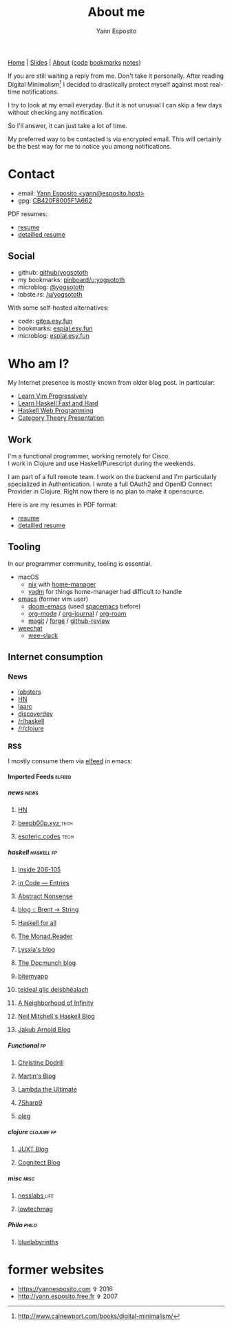 #+TITLE: About me
#+KEYWORDS: social
#+AUTHOR: Yann Esposito
#+EMAIL: yann@esposito.host
#+LANGUAGE: en
#+LANG: en
#+OPTIONS: H:5 auto-id:t
#+STARTUP: showeverything

@@html:<nav>
<a href="/index.html">Home</a> |
<a href="/slides.html">Slides</a> |
<a href="/about-me.html">About</a>
<span class="details">
(<a href="https://gitea.esy.fun/yogsototh">code</a>
<a href="https://espial.esy.fun/u:yogsototh">bookmarks</a>
<a href="https://espial.esy.fun/u:yogsototh/notes">notes</a>)
</span>
</nav>@@

#+begin_notes
If you are still waiting a reply from me.
Don't take it personally.
After reading Digital Minimalism[fn:dm] I decided to drastically protect
myself against most real-time notifications.

I try to look at my email everyday.
But it is not unusual I can skip a few days without checking any notification.

So I'll answer, it can just take a lot of time.

My preferred way to be contacted is via encrypted email.
This will certainly be the best way for me to notice you among notifications.
#+end_notes

[fn:dm] http://www.calnewport.com/books/digital-minimalism/

* Contact
  :PROPERTIES:
  :CUSTOM_ID: contact
  :END:

#+MACRO: pemail @@html: <a href="&#109;&#97;&#105;&#x6C;&#116;&#111;&#x3A;&#x79;&#x61;&#x6E;&#x6E;&#64;&#x65;&#x73;&#112;&#x6F;&#x73;&#105;&#x74;&#x6F;&#x2E;&#x68;&#x6F;&#x73;&#x74;">&#x59;&#x61;&#x6E;&#x6E;&#x20;&#x45;&#x73;&#x70;&#x6F;&#115;&#x69;&#116;&#x6F; &lt;&#x79;&#x61;&#x6E;&#x6E;&#64;&#x65;&#x73;&#112;&#x6F;&#x73;&#105;&#x74;&#x6F;&#x2E;&#x68;&#x6F;&#x73;&#x74;&gt;</a>@@


- email: {{{pemail}}}
- gpg: [[file:files/publickey.txt][CB420F8005F1A662]]

PDF resumes:

- [[file:files/yann-esposito-resume.pdf][resume]]
- [[file:files/yann-esposito-long-resume.pdf][detailled resume]]

** Social
:PROPERTIES:
:CUSTOM_ID: social
:END:

- github:  [[https://github.com/yogsototh][github/yogsototh]]
- my bookmarks: [[https://pinboard.in/u:yogsototh][pinboard/u:yogsototh]]
- microblog: [[https://twitter.com/yogsototh][@yogsototh]]
- lobste.rs:  [[https://lobste.rs/u/yogsototh][/u/yogsototh]]

With some self-hosted alternatives:

- code: [[https://gitea.esy.fun/yogsototh][gitea.esy.fun]]
- bookmarks: [[https://espial.esy.fun/u:yogsototh][espial.esy.fun]]
- microblog: [[https://espial.esy.fun/u:yogsototh/notes][espial.esy.fun]]

* Who am I?
:PROPERTIES:
:CUSTOM_ID: who-am-i
:END:

My Internet presence is mostly known from older blog post.
In particular:

- [[http://yannesposito.com/Scratch/en/blog/Learn-Vim-Progressively/][Learn Vim Progressively]]
- [[http://yannesposito.com/Scratch/en/blog/Haskell-the-Hard-Way/][Learn Haskell Fast and Hard]]
- [[http://yannesposito.com/Scratch/en/blog/Yesod-tutorial-for-newbies/][Haskell Web Programming]]
- [[http://yannesposito.com/Scratch/en/blog/Category-Theory-Presentation/][Category Theory Presentation]]

** Work
:PROPERTIES:
:CUSTOM_ID: work
:END:

#+MACRO: br @@html:<br/>@@

I'm a functional programmer, working remotely for Cisco.{{{br}}}
I work in Clojure and use Haskell/Purescript during the weekends.

I am part of a full remote team.
I work on the backend and I'm particularly specialized in Authentication.
I wrote a full OAuth2 and OpenID Connect Provider in Clojure.
Right now there is no plan to make it opensource.

Here is are my resumes in PDF format:
- [[file:files/yann-esposito-resume.pdf][resume]]
- [[file:files/yann-esposito-long-resume.pdf][detailled resume]]
** Tooling
:PROPERTIES:
:CUSTOM_ID: tooling
:END:

In our programmer community, tooling is essential.

- macOS
  - [[https://nixos.org][nix]] with [[https://github.com/nix-community/home-manager][home-manager]]
  - [[https://yadm.io][yadm]] for things home-manager had difficult to handle
- [[https://www.gnu.org/software/emacs/][emacs]] (former vim user)
  - [[https://github.com/hlissner/doom-emacs][doom-emacs]] (used [[https://www.spacemacs.org][spacemacs]] before)
  - [[https://orgmode.org][org-mode]] / [[https://github.com/bastibe/org-journal][org-journal]] / [[https://www.orgroam.com][org-roam]]
  - [[https://magit.vc][magit]] / [[https://magit.vc/manual/forge/][forge]] / [[https://github.com/charignon/github-review][github-review]]
- [[https://weechat.org][weechat]]
  - [[https://github.com/wee-slack/wee-slack][wee-slack]]

** Internet consumption
:PROPERTIES:
:CUSTOM_ID: internet-consumption
:END:

*** News
:PROPERTIES:
:CUSTOM_ID: news
:END:

- [[https://lobste.rs/][lobsters]]
- [[https://news.ycombinator.com/][HN]]
- [[https://laarc.io][laarc]]
- [[https://www.discoverdev.io][discoverdev]]
- [[https://reddit.com/r/haskell][/r/haskell]]
- [[https://reddit.com/r/clojure][/r/clojure]]

*** RSS
:PROPERTIES:
:CUSTOM_ID: rss
:END:

I mostly consume them via [[https://github.com/skeeto/elfeed][elfeed]] in emacs:

**** Imported Feeds                                               :elfeed:
:PROPERTIES:
:CUSTOM_ID: imported-feeds
:END:
***** news                                                       :news:
:PROPERTIES:
:CUSTOM_ID: news-0675
:END:
****** [[https://hnrss.org/newest?points=1200][HN]]
:PROPERTIES:
:CUSTOM_ID: --https---hnrss-org-newest-points-1200--hn--
:END:
****** [[https://beepb00p.xyz/atom.xml][beepb00p.xyz ]]                                            :tech:
:PROPERTIES:
:CUSTOM_ID: --https---beepb00p-xyz-atom-xml--beepb00p-xyz---
:END:
****** [[https://esoteric.codes/rss][esoteric.codes]]                                           :tech:
:PROPERTIES:
:CUSTOM_ID: --https---esoteric-codes-rss--esoteric-codes--
:END:
***** haskell                                                    :haskell:fp:
:PROPERTIES:
:CUSTOM_ID: haskell
:END:
****** [[http://feeds.feedburner.com/ezyang][Inside 206-105]]
:PROPERTIES:
:CUSTOM_ID: --http---feeds-feedburner-com-ezyang--inside-206-105--
:END:
****** [[http://blog.jle.im/rss][in Code — Entries]]
:PROPERTIES:
:CUSTOM_ID: --http---blog-jle-im-rss--in-code---entries--
:END:
****** [[http://5outh.blogspot.com/feeds/posts/default][Abstract Nonsense]]
:PROPERTIES:
:CUSTOM_ID: --http---5outh-blogspot-com-feeds-posts-default--abstract-nonsense--
:END:
****** [[http://byorgey.wordpress.com/feed/][blog :: Brent -> String]]
:PROPERTIES:
:CUSTOM_ID: --http---byorgey-wordpress-com-feed---blog----brent----string--
:END:
****** [[http://www.haskellforall.com/feeds/posts/default][Haskell for all]]
:PROPERTIES:
:CUSTOM_ID: --http---www-haskellforall-com-feeds-posts-default--haskell-for-all--
:END:
****** [[http://themonadreader.wordpress.com/feed/][The Monad.Reader]]
:PROPERTIES:
:CUSTOM_ID: --http---themonadreader-wordpress-com-feed---the-monad-reader--
:END:
****** [[http://blog.poisson.chat/./rss.xml][Lysxia's blog]]
:PROPERTIES:
:CUSTOM_ID: --http---blog-poisson-chat---rss-xml--lysxia's-blog--
:END:
****** [[http://blog.docmunch.com/blog?format=rss][The Docmunch blog]]
:PROPERTIES:
:CUSTOM_ID: --http---blog-docmunch-com-blog-format-rss--the-docmunch-blog--
:END:
****** [[http://bitemyapp.com/rss.xml][bitemyapp]]
:PROPERTIES:
:CUSTOM_ID: --http---bitemyapp-com-rss-xml--bitemyapp--
:END:
****** [[http://www.serpentine.com/blog/feed/][teideal glic deisbhéalach]]
:PROPERTIES:
:CUSTOM_ID: --http---www-serpentine-com-blog-feed---teideal-glic-deisbhéalach--
:END:
****** [[http://sigfpe.blogspot.com/feeds/posts/default][A Neighborhood of Infinity]]
:PROPERTIES:
:CUSTOM_ID: --http---sigfpe-blogspot-com-feeds-posts-default--a-neighborhood-of-infinity--
:END:
****** [[http://neilmitchell.blogspot.com/feeds/posts/default][Neil Mitchell's Haskell Blog]]
:PROPERTIES:
:CUSTOM_ID: --http---neilmitchell-blogspot-com-feeds-posts-default--neil-mitchell's-haskell-blog--
:END:
****** [[http://blog.jakubarnold.cz/feed.xml][Jakub Arnold Blog]]
:PROPERTIES:
:CUSTOM_ID: --http---blog-jakubarnold-cz-feed-xml--jakub-arnold-blog--
:END:
***** Functional                                                 :fp:
:PROPERTIES:
:CUSTOM_ID: functional
:END:
****** [[https://christine.website/blog.rss][Christine Dodrill]]
:PROPERTIES:
:CUSTOM_ID: --https---christine-website-blog-rss--christine-dodrill--
:END:
****** [[http://martintrojer.github.io/atom.xml][Martin's Blog]]
:PROPERTIES:
:CUSTOM_ID: --http---martintrojer-github-io-atom-xml--martin's-blog--
:END:
****** [[http://lambda-the-ultimate.org/rss.xml][Lambda the Ultimate]]
:PROPERTIES:
:CUSTOM_ID: --http---lambda-the-ultimate-org-rss-xml--lambda-the-ultimate--
:END:
****** [[http://feeds.feedburner.com/7sharp9][7Sharp9]]
:PROPERTIES:
:CUSTOM_ID: --http---feeds-feedburner-com-7sharp9--7sharp9--
:END:
****** [[http://okmij.org/ftp/rss.xml][oleg]]
:PROPERTIES:
:CUSTOM_ID: --http---okmij-org-ftp-rss-xml--oleg--
:END:
***** clojure                                                    :clojure:fp:
:PROPERTIES:
:CUSTOM_ID: clojure
:END:
****** [[http://blog.juxt.pro/rss.xml][JUXT Blog]]
:PROPERTIES:
:CUSTOM_ID: --http---blog-juxt-pro-rss-xml--juxt-blog--
:END:
****** [[http://feeds.cognitect.com/blog/feed.rss][Cognitect Blog]]
:PROPERTIES:
:CUSTOM_ID: --http---feeds-cognitect-com-blog-feed-rss--cognitect-blog--
:END:
***** misc                                                       :misc:
:PROPERTIES:
:CUSTOM_ID: misc
:END:
****** [[https://nesslabs.com/feed][nesslabs ]]                                                :life:
:PROPERTIES:
:CUSTOM_ID: --https---nesslabs-com-feed--nesslabs---
:END:
****** [[https://solar.lowtechmagazine.com/feeds/all.rss.xml][lowtechmag]]
:PROPERTIES:
:CUSTOM_ID: --https---solar-lowtechmagazine-com-feeds-all-rss-xml--lowtechmag--
:END:
***** Philo                                                      :philo:
:PROPERTIES:
:CUSTOM_ID: philo
:END:
****** [[https://bluelabyrinths.com/category/philosophy/feed/][bluelabyrinths]]
:PROPERTIES:
:CUSTOM_ID: --https---bluelabyrinths-com-category-philosophy-feed---bluelabyrinths--
:END:
* former websites
:PROPERTIES:
:CUSTOM_ID: old-websites
:END:

- https://yannesposito.com ✞ 2016
- http://yann.esposito.free.fr ✞ 2007
